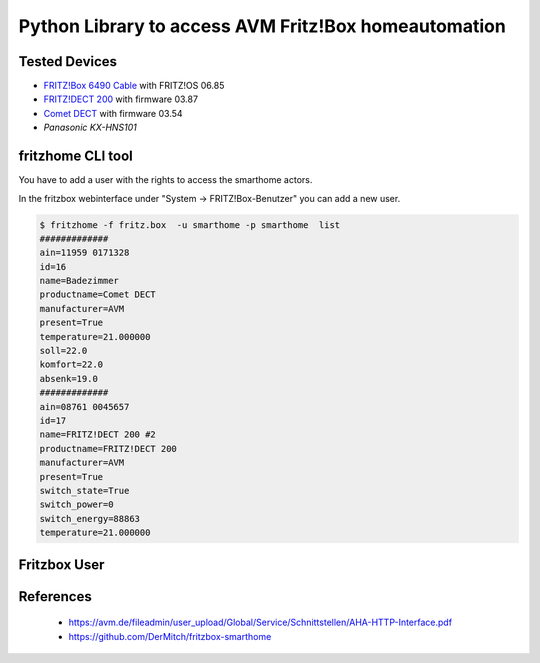 Python Library to access AVM Fritz!Box homeautomation
=====================================================

|BuildStatus| |PypiVersion| |Coveralls| |CodeClimate|

Tested Devices
--------------
* `FRITZ!Box 6490 Cable`_ with FRITZ!OS 06.85
* `FRITZ!DECT 200`_ with firmware 03.87
* `Comet DECT`_ with firmware 03.54
* `Panasonic KX-HNS101`


fritzhome CLI tool
------------------

You have to add a user with the rights to access the smarthome actors.

In the fritzbox webinterface under "System -> FRITZ!Box-Benutzer" you can
add a new user.

.. code:: shell

    $ fritzhome -f fritz.box  -u smarthome -p smarthome  list
    #############
    ain=11959 0171328
    id=16
    name=Badezimmer
    productname=Comet DECT
    manufacturer=AVM
    present=True
    temperature=21.000000
    soll=22.0
    komfort=22.0
    absenk=19.0
    #############
    ain=08761 0045657
    id=17
    name=FRITZ!DECT 200 #2
    productname=FRITZ!DECT 200
    manufacturer=AVM
    present=True
    switch_state=True
    switch_power=0
    switch_energy=88863
    temperature=21.000000

Fritzbox User
-------------

	.. image:: https://raw.githubusercontent.com/hthiery/python-fritzhome/readme/doc/fritzbox_user_overview.png

References
----------

 - https://avm.de/fileadmin/user_upload/Global/Service/Schnittstellen/AHA-HTTP-Interface.pdf
 - https://github.com/DerMitch/fritzbox-smarthome


.. |BuildStatus| image:: https://travis-ci.org/hthiery/python-fritzhome.png?branch=master
                 :target: https://travis-ci.org/hthiery/python-fritzhome
.. |PyPiVersion| image:: https://badge.fury.io/py/pyfritzhome.svg
                 :target: http://badge.fury.io/py/pyfritzhome
.. |Coveralls|   image:: https://coveralls.io/repos/github/hthiery/python-fritzhome/badge.svg?branch=master
                 :target: https://coveralls.io/github/hthiery/python-fritzhome?branch=master
.. |CodeClimate| image:: https://api.codeclimate.com/v1/badges/fc83491ef0ae81080882/maintainability
				 :target: https://codeclimate.com/github/hthiery/python-fritzhome/maintainability
				 :alt: Maintainability

.. _Comet DECT: https://www.eurotronic.org/produkte/comet-dect.html
.. _FRITZ!DECT 200: https://avm.de/produkte/fritzdect/fritzdect-200/
.. _FRITZ!Box 6490 Cable: https://avm.de/produkte/fritzbox/fritzbox-6490-cable/
